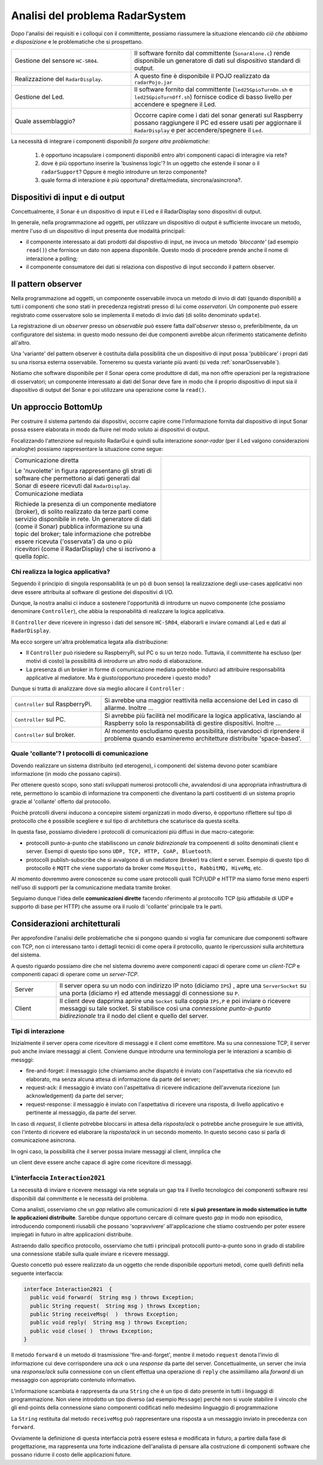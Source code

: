 .. role:: red 
.. role:: blue 
.. role:: remark

===========================================
Analisi del problema RadarSystem   
===========================================

Dopo l'analisi dei requisiti e i colloqui con il committente, possiamo riassumere la
situazione elencando *ciò che abbiamo e disposizione* e le :blue:`problematiche` che si prospettano.
 
.. list-table::
   :widths: 40,60
   :width: 100%

   * - Gestione del sensore ``HC-SR04``.
     - Il software fornito dal committente (``SonarAlone.c``) rende disponibile un generatore di dati
       sul dispositivo standard di output.  
   * - Realizzazione del ``RadarDisplay``.
     - A questo fine è disponibile il POJO realizzato da  ``radarPojo.jar`` 
   * - Gestione del Led.
     - Il software fornito dal committente (``led25GpioTurnOn.sh`` e ``led25GpioTurnOff.sh``) fornisce codice
       di basso livello per accendere e spegnere il Led.
   * - Quale assemblaggio?
     - .. image:: ./_static/img/Radar/RobotSonarStarting.png
            :width: 100%

       Occorre capire come i dati del sonar generati sul Raspberry possano raggiungere il PC ed essere usati per
       aggiornare il ``RadarDisplay`` e per accendere/spegnere il ``Led``.

La necessità di integrare i componenti disponibili *fa sorgere altre problematiche*:

   #. è opportuno incapsulare i componenti disponibli entro altri componenti capaci di interagire via rete?
   #. dove è più opportuno inserire la 'businenss logic'? In un oggetto che estende il sonar o il ``radarSupport``?
      Oppure è meglio introdurre un terzo componente?
   #. quale forma di interazione è più opportuna? diretta/mediata, sincrona/asincrona?.

---------------------------------------------
Dispositivi di input e di output 
---------------------------------------------

Concettualmente, il Sonar è un dispositivo di input e il Led e il RadarDisplay sono dispositivi di output.

In generale, nella programmazione ad oggetti, 
per utilizzare un dispositivo di output è sufficiente invocare un metodo, mentre
l'uso di un dispositivo di input presenta due modalità principali:

- il componente interessato ai dati prodotti dal dispostivo di input, ne invoca un metodo
  *'bloccante'* (ad esempio ``read()``) che fornisce un dato non appena disponibile.
  Questo modo di procedere prende anche il nome di :blue:`interazione a polling`;
- il componente consumatore dei dati si relaziona con dispostivo di input seccondo 
  il  :blue:`pattern observer`.  

.. _patternObserver: 

---------------------------------------------
Il pattern observer
---------------------------------------------

Nella programmazione ad oggetti, un componente  :blue:`osservabile` invoca un metodo di
invio di dati (quando disponibili) a tutti i componenti che sono stati in precedenza registrati 
presso di lui  come *osservatori*. Un componente può essere registrato come osservatore solo
se implementa il metodo di invio dati (di solito denominato ``update``).

La registrazione di un *observer* presso un *observable*
può essere fatta dall'*observer* stesso o, preferibilmente, da un :blue:`configuratore` del sistema:
in questo modo nessuno dei due componenti avrebbe alcun riferimento staticamente definito all'altro.
  
Una 'variante' del pattern observer è costituita dalla possibilità che un dispositivo di input
possa 'pubblicare' i propri dati su una risorsa esterna osservabile. 
Torneremo su questa variante più avanti (si veda :ref:`sonarOsservabile`).

Notiamo che software disponibile per il Sonar opera come produttore di dati, ma non offre operazioni
per la registrazione di osservatori; un componente interessato ai dati del Sonar deve fare in modo 
che il proprio dispositivo di input
sia il dispositivo di output del Sonar e poi utilizzare una operazione come la ``read()``.

---------------------------------------------
Un approccio BottomUp
---------------------------------------------

Per costruire il sistema partendo dai dispositivi, occorre capire come l'informazione fornita
dal dispositivo di input Sonar possa essere elaborata in modo da fluire nel modo voluto
ai dispositivi di output.

Focalizzando l'attenzione sul requisito :blue:`RadarGui` e quindi sulla interazione *sonar-radar* 
(per il Led valgono considerazioni analoghe) possiamo rappresentare la situazione come segue:

.. list-table::
   :widths: 50,50
   :width: 100%

   *  - :blue:`Comunicazione diretta`
        
        Le 'nuvolette' in figura rappresentano gli strati di software che permettono ai dati generati dal Sonar 
        di eseere ricevuti dal ``RadarDisplay``.

      -   .. image:: ./_static/img/Radar/srrIntegrate1.png
            :width: 100%
   *  - :blue:`Comunicazione mediata`

        Richiede la presenza di un :blue:`componente mediatore (broker)`, di solito realizzato da terze parti 
        come servizio disponibile in rete. Un generatore di dati (come il Sonar) pubblica informazione  
        su una :blue:`topic` del broker; tale informazione
        che potrebbe essere ricevuta ('osservata') da uno o più ricevitori (come il RadarDisplay) che si iscrivono 
        a quella *topic*.  

      -   .. image:: ./_static/img/Radar/srrIntegrate2.png
            :width: 100%
          
 

+++++++++++++++++++++++++++++++++++++++++
Chi realizza la logica applicativa?
+++++++++++++++++++++++++++++++++++++++++

Seguendo il :blue:`principio di singola responsabilità` (e un pò di buon senso) la realizzazione degli use-cases 
applicativi non deve essere attribuita al software di gestione dei dispositivi di I/O.

Dunque, la nostra analisi ci induce a sostenere
l'opportunità di introdurre un nuovo componente (che possiamo denominare ``Controller``), che abbia la
:blue:`responabilità di realizzare la logica applicativa`.

Il ``Controller`` deve ricevere in ingresso i dati del sensore ``HC-SR04``, elaborarli e  
inviare comandi al Led e dati al  ``RadarDisplay``.

Ma ecco sorgere un'altra problematica legata alla distribuzione:
       
- Il ``Controller`` può risiedere su RaspberryPi, sul PC o su un terzo nodo. 
  Tuttavia, il committente ha escluso (per motivi di costo) la possibilità di introdurre un altro
  nodo di elaborazione. 

- La presenza di un broker in forme di comunicazione mediata  potrebbe indurci ad attribuire responsabilità
  applicative al mediatore. Ma è giusto/opportuno procedere i questo modo?

Dunque si tratta di analizzare dove sia meglio allocare il ``Controller`` :

.. list-table::
   :widths: 30,70
   :width: 100%

   * - ``Controller`` sul RaspberryPi.
     - Si avrebbe una maggior reattività nella accensione del Led in caso di allarme. Inoltre ...
       
   * - ``Controller`` sul PC.
     - Si avrebbe più facilità nel modificare la logica applicativa,
       lasciando al Raspberry solo la responsabilità di gestire dispositivi. Inoltre ...
   * - ``Controller`` sul broker.
     - Al momento escludiamo questa possibilità, riservandoci di riprendere il problema quando esamineremo
       architetture distribuite 'space-based'.

++++++++++++++++++++++++++++++++++++++++++++++++++++++++++++++++++++++++++++++++++
Quale 'collante'? I protocolli di comunicazione
++++++++++++++++++++++++++++++++++++++++++++++++++++++++++++++++++++++++++++++++++

Dovendo realizzare un sistema distribuito (ed eterogeno), i componenti del sistema devono poter scambiare 
informazione (in modo che possano capirsi).

Per ottenere questo scopo, sono stati sviluppati numerosi protocolli che,
avvalendosi di una appropriata infrastruttura di rete,  permettono lo scambio di informazione
tra componenti che diventano la parti costituenti di un sistema proprio grazie al 'collante' 
offerto dal protocollo.

Poichè protcolli diversi inducono a concepire sistemi organizzati in modo diverso, è opportuno
riflettere sul :blue:`tipo di protocollo` che è possibile scegliere 
e sul :blue:`tipo di architettura` che  scaturisce da questa scelta.

In questa fase, possiamo diviedere i protocolli di comunicazioni più diffusi in due macro-categorie:

- protocolli :blue:`punto-a-punto` che stabiliscono un *canale bidirezionale* tra compoenenti di solito
  denominati client e  server. Esempi di questo tipo sono ``UDP, TCP, HTTP, CoAP, Bluetooth``.
- protocolli :blue:`publish-subscribe` che si avvalgono di un mediatore (broker) tra client e server. Esempio
  di questo tipo di protocollo è ``MQTT`` che viene supportato da broker come ``Mosquitto, RabbitMQ, HiveMq``, etc. 

Al momento dovremmo avere conoscenze su come usare protocolli quali TCP/UDP e HTTP
ma siamo forse meno esperti nell'uso di supporti per la comunicazione mediata tramite broker.

Seguiamo dunque l'idea delle **comunicazioni dirette** facendo riferimento al protocollo TCP
(più affidabile di UDP e supporto di base per HTTP)  che assume ora il ruolo di 'collante' 
principale tra le parti.

------------------------------------------------
Considerazioni architetturali
------------------------------------------------
Per approfondire l'analisi delle problematiche che si pongono quando si voglia 
far comunicare due componenti software con TCP, non ci interessano tanto i dettagli tecnici di come opera 
il protocollo, quanto le ripercussioni sulla architettura del sistema.

A questo riguardo possiamo dire che nel sistema dovremo avere componenti capaci
di operare come un `client-TCP` e componenti capaci di operare come un `server-TCP`.

.. list-table::
  :widths: 15,85
  :width: 100%

  * - Server
    - Il server opera su un nodo con indirizzo IP noto (diciamo ``IPS``) , apre una ``ServerSocket`` su una  porta 
      (diciamo ``P``) ed attende messaggi  di connessione su ``P``.

  * - Client
    - Il client deve dapprima aprire una ``Socket`` sulla coppia ``IPS,P`` e poi inviare o ricevere messaggi su tale socket.
      Si stabilisce così una *connessione punto-a-punto bidirezionale* tra il nodo del client e quello del server.


++++++++++++++++++++++++++++++++++++++++++
Tipi di interazione
++++++++++++++++++++++++++++++++++++++++++

Inizialmente il server opera come ricevitore di messaggi e il client come emettitore. Ma su una connessione TCP,
il server può anche inviare messaggi ai client.
Conviene dunque introdurre una terminologia per le interazioni a scambio di messggi:

- :blue:`fire-and-forget`: il messaggio (che chiamiamo anche :blue:`dispatch`) è inviato con l'aspettativa che sia ricevuto ed elaborato, ma senza
  alcuna attesa di informazione da parte del server;
- :blue:`request-ack`: il messaggio è inviato con l'aspettativa di ricevere indicazione dell'avvenuta ricezione 
  (un acknowledgement) da parte del server;
- :blue:`request-response`: il messaggio è inviato con l'aspettativa di ricevere una risposta, di livello
  applicativo e pertinente al messaggio, da parte del server.

In caso di *request*, il cliente potrebbe bloccarsi in attesa della *risposta/ack* o potrebbe
anche proseguire le sue attività, con l'intento di ricevere ed elaborare la *risposta/ack* in un secondo momento.
In questo secono caso si parla di :blue:`comunicazione asincrona`.

In ogni caso, la possibilità che il server possa inviare messaggi al client, imnplica che

:remark:`un client deve essere anche capace di agire come ricevitore di messaggi.`

.. _Interaction2021:

++++++++++++++++++++++++++++++++++++++++++++++++++++++++++++++++++++++
L'interfaccia ``Interaction2021``
++++++++++++++++++++++++++++++++++++++++++++++++++++++++++++++++++++++

La necessità di  inviare e ricevere messaggi via rete segnala un :blue:`gap`  tra il livello tecnologico 
dei componenti software resi disponibili dal committente e le necessità del problema.

Coma analisti, osserviamo che un *gap* relativo alle comunicazioni di rete **si può presentare in modo sistematico
in tutte le applicazioni distribuite**. Sarebbe dunque opportuno cercare di colmare questo *gap* in modo non episodico,
introducendo :blue:`componenti riusabili` che possano 'sopravvivere' all'applicazione che stiamo costruendo
per poter essere impiegati in futuro in altre applicazioni distribuite.

Astraendo dallo specifico protocollo, osserviamo che tutti i principali protocolli punto-a-punto 
sono in grado di stabilire una :blue:`connessione` stabile sulla quale inviare e ricevere messaggi.

Questo concetto può essere realizzato da un oggetto che rende disponibile opportuni metodi, come quelli definiti
nella seguente interfaccia:

.. _conn2021: 

.. code:: Java

  interface Interaction2021  {	 
    public void forward(  String msg ) throws Exception;
    public String request(  String msg ) throws Exception;
    public String receiveMsg(  )  throws Exception;
    public void reply(  String msg ) throws Exception;
    public void close( )  throws Exception;
  }

Il metodo ``forward`` è un metodo di trasmissione :blue:`'fire-and-forget'`, mentre il metodo ``request`` denota 
l'invio di informazione cui deve corrispondere una *ack* o una *response* da parte del server.
Concettualmente, un server che invia una *response/ack* sulla connessione con un client effettua una operazione
di ``reply`` che assimiliamo alla *forward* di un messaggio con appropriato contenuto informativo. 

L'informazione scambiata è rappresenta da una ``String`` che è un tipo di dato presente in tutti
i linguaggi di programmazione.
Non viene introdotto un tipo  diverso (ad esempio ``Message``) perchè non si vuole stabilire 
il vincolo che gli end-points della connessione siano componenti codificati nello medesimo linguaggio di programmazione

La ``String`` restituita dal metodo ``receiveMsg`` può rappresentare una risposta a un messaggio
inviato in precedenza con ``forward``.

Ovviamente la definizione di questa interfaccia potrà essere estesa e modificata in futuro, 
a partire dalla fase di progettazione, ma rappresenta una forte indicazione dell'analista di 
pensare alla costruzione di componenti software che possano ridurre il costo delle applicazioni future.


.. .. include:: RadarSystemProdottiAnalisi.rst
